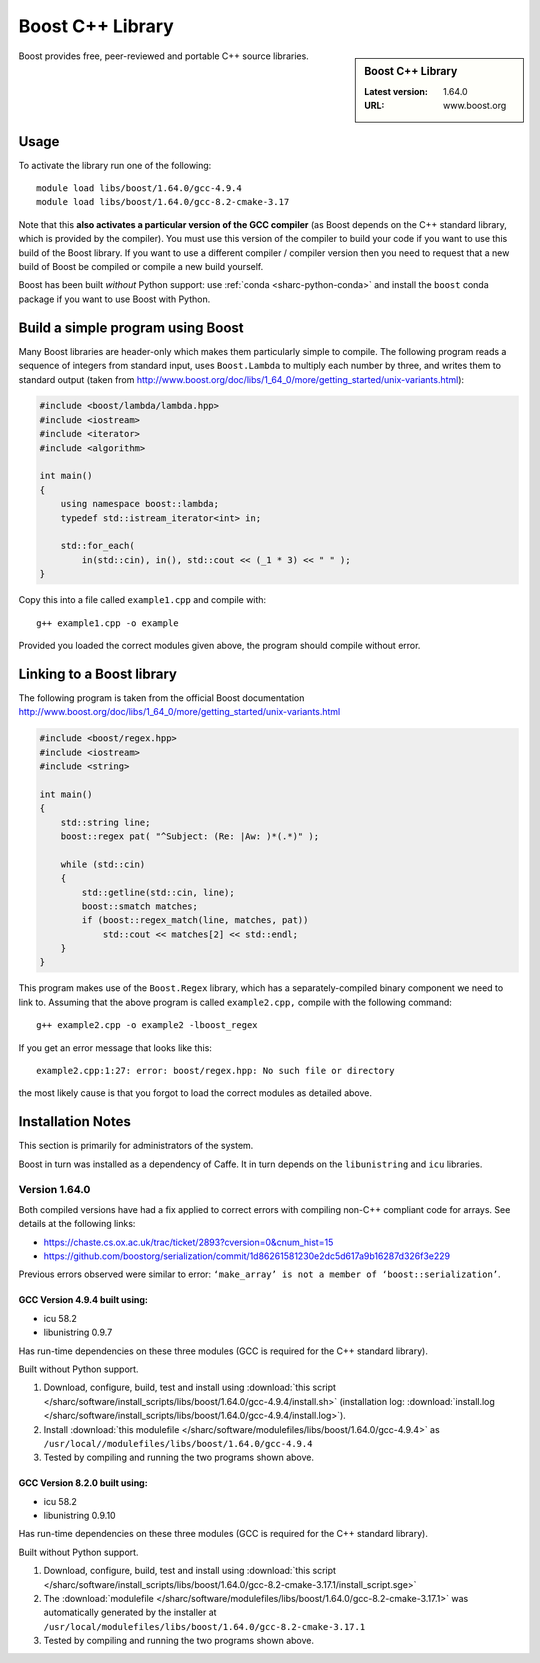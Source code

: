 .. _boost_sharc:

Boost C++ Library
=================

.. sidebar:: Boost C++ Library

   :Latest version: 1.64.0
   :URL: www.boost.org

Boost provides free, peer-reviewed and portable C++ source libraries.

Usage
-----

To activate the library run one of the following: ::

        module load libs/boost/1.64.0/gcc-4.9.4
        module load libs/boost/1.64.0/gcc-8.2-cmake-3.17

Note that this **also activates a particular version of the GCC compiler** (as Boost depends on the C++ standard library, which is provided by the compiler).  You must use this version of the compiler to build your code if you want to use this build of the Boost library.  If you want to use a different compiler / compiler version then you need to request that a new build of Boost be compiled or compile a new build yourself.

Boost has been built *without* Python support: use :ref:`conda <sharc-python-conda>` and install the ``boost`` conda package if you want to use Boost with Python.

Build a simple program using Boost
----------------------------------

Many Boost libraries are header-only which makes them particularly simple to compile. The following program reads a sequence of integers from standard input, uses ``Boost.Lambda`` to multiply each number by three, and writes them to standard output (taken from http://www.boost.org/doc/libs/1_64_0/more/getting_started/unix-variants.html):

.. code-block:: c++

        #include <boost/lambda/lambda.hpp>
        #include <iostream>
        #include <iterator>
        #include <algorithm>

        int main()
        {
            using namespace boost::lambda;
            typedef std::istream_iterator<int> in;

            std::for_each(
                in(std::cin), in(), std::cout << (_1 * 3) << " " );
        }

Copy this into a file called ``example1.cpp`` and compile with: ::

        g++ example1.cpp -o example

Provided you loaded the correct modules given above, the program should compile without error.

Linking to a Boost library
--------------------------
The following program is taken from the official Boost documentation http://www.boost.org/doc/libs/1_64_0/more/getting_started/unix-variants.html

.. code-block:: c++

        #include <boost/regex.hpp>
        #include <iostream>
        #include <string>

        int main()
        {
            std::string line;
            boost::regex pat( "^Subject: (Re: |Aw: )*(.*)" );

            while (std::cin)
            {
                std::getline(std::cin, line);
                boost::smatch matches;
                if (boost::regex_match(line, matches, pat))
                    std::cout << matches[2] << std::endl;
            }
        }


This program makes use of the ``Boost.Regex`` library, which has a separately-compiled binary component we need to link to.
Assuming that the above program is called ``example2.cpp,`` compile with the following command: ::

        g++ example2.cpp -o example2 -lboost_regex

If you get an error message that looks like this: ::

        example2.cpp:1:27: error: boost/regex.hpp: No such file or directory

the most likely cause is that you forgot to load the correct modules as detailed above.

Installation Notes
------------------

This section is primarily for administrators of the system.

Boost in turn was installed as a dependency of Caffe.  It in turn depends on the ``libunistring`` and ``icu`` libraries.

Version 1.64.0
^^^^^^^^^^^^^^

Both compiled versions have had a fix applied to correct errors with compiling non-C++ compliant code for arrays. See details at the following links:

* https://chaste.cs.ox.ac.uk/trac/ticket/2893?cversion=0&cnum_hist=15
* https://github.com/boostorg/serialization/commit/1d86261581230e2dc5d617a9b16287d326f3e229

Previous errors observed were similar to error: ``‘make_array’ is not a member of ‘boost::serialization’``.

GCC Version 4.9.4 built using:
______________________________

- icu 58.2
- libunistring 0.9.7

Has run-time dependencies on these three modules (GCC is required for the C++ standard library).

Built without Python support.

#. Download, configure, build, test and install using :download:`this script </sharc/software/install_scripts/libs/boost/1.64.0/gcc-4.9.4/install.sh>` (installation log: :download:`install.log </sharc/software/install_scripts/libs/boost/1.64.0/gcc-4.9.4/install.log>`).
#. Install :download:`this modulefile </sharc/software/modulefiles/libs/boost/1.64.0/gcc-4.9.4>` as ``/usr/local//modulefiles/libs/boost/1.64.0/gcc-4.9.4``
#. Tested by compiling and running the two programs shown above.

GCC Version 8.2.0 built using:
______________________________

- icu 58.2
- libunistring 0.9.10

Has run-time dependencies on these three modules (GCC is required for the C++ standard library).

Built without Python support.

#. Download, configure, build, test and install using :download:`this script </sharc/software/install_scripts/libs/boost/1.64.0/gcc-8.2-cmake-3.17.1/install_script.sge>`
#. The :download:`modulefile </sharc/software/modulefiles/libs/boost/1.64.0/gcc-8.2-cmake-3.17.1>` was automatically generated by the installer at ``/usr/local/modulefiles/libs/boost/1.64.0/gcc-8.2-cmake-3.17.1``
#. Tested by compiling and running the two programs shown above.
